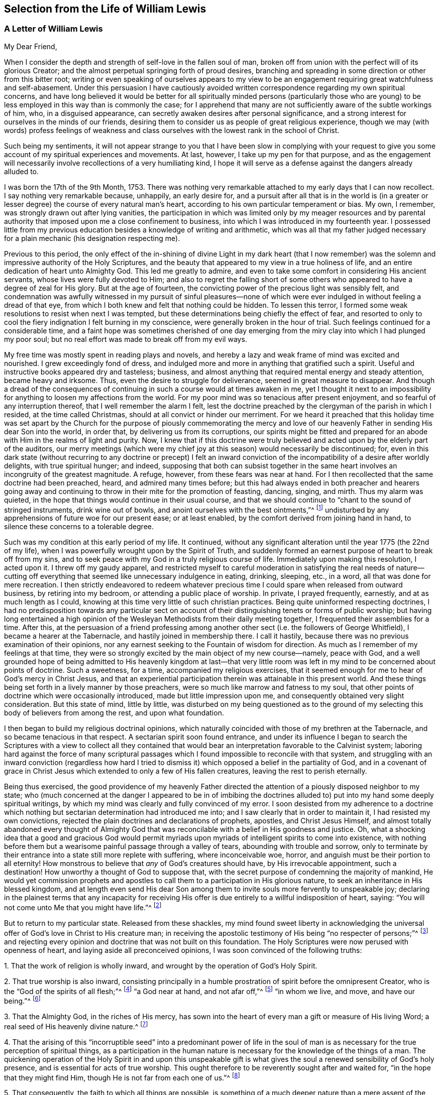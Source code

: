 == Selection from the Life of William Lewis

[.centered]
=== A Letter of William Lewis

[.salutation]
My Dear Friend,

When I consider the depth and strength of self-love in the fallen soul of man,
broken off from union with the perfect will of its glorious Creator;
and the almost perpetual springing forth of proud desires,
branching and spreading in some direction or other from this bitter root;
writing or even speaking of ourselves appears to my view to be
an engagement requiring great watchfulness and self-abasement.
Under this persuasion I have cautiously avoided written
correspondence regarding my own spiritual concerns,
and have long believed it would be better for all spiritually minded persons (particularly
those who are young) to be less employed in this way than is commonly the case;
for I apprehend that many are not sufficiently aware of the subtle workings of him, who,
in a disguised appearance, can secretly awaken desires after personal significance,
and a strong interest for ourselves in the minds of our friends,
desiring them to consider us as people of great religious experience,
though we may (with words) profess feelings of weakness and class
ourselves with the lowest rank in the school of Christ.

Such being my sentiments,
it will not appear strange to you that I have been slow in complying with your
request to give you some account of my spiritual experiences and movements.
At last, however, I take up my pen for that purpose,
and as the engagement will necessarily involve recollections of a very humiliating kind,
I hope it will serve as a defense against the dangers already alluded to.

I was born the 17th of the 9th Month, 1753.
There was nothing very remarkable attached to my early days that I can now recollect.
I say nothing very remarkable because, unhappily, an early desire for,
and a pursuit after all that is in the world is (in a greater
or lesser degree) the course of every natural man`'s heart,
according to his own particular temperament or bias.
My own, I remember, was strongly drawn out after lying vanities,
the participation in which was limited only by my meager resources and
by parental authority that imposed upon me a close confinement to business,
into which I was introduced in my fourteenth year.
I possessed little from my previous education besides a knowledge of writing and arithmetic,
which was all that my father judged necessary for
a plain mechanic (his designation respecting me).

Previous to this period,
the only effect of the in-shining of divine Light in my dark heart (that I now
remember) was the solemn and impressive authority of the Holy Scriptures,
and the beauty that appeared to my view in a true holiness of life,
and an entire dedication of heart unto Almighty God.
This led me greatly to admire,
and even to take some comfort in considering His ancient servants,
whose lives were fully devoted to Him;
and also to regret the falling short of some others
who appeared to have a degree of zeal for His glory.
But at the age of fourteen, the convicting power of the precious light was sensibly felt,
and condemnation was awfully witnessed in my pursuit of sinful pleasures--none
of which were ever indulged in without feeling a dread of that eye,
from which I both knew and felt that nothing could be hidden.
To lessen this terror, I formed some weak resolutions to resist when next I was tempted,
but these determinations being chiefly the effect of fear,
and resorted to only to cool the fiery indignation I felt burning in my conscience,
were generally broken in the hour of trial.
Such feelings continued for a considerable time,
and a faint hope was sometimes cherished of one day emerging
from the miry clay into which I had plunged my poor soul;
but no real effort was made to break off from my evil ways.

My free time was mostly spent in reading plays and novels,
and hereby a lazy and weak frame of mind was excited and nourished.
I grew exceedingly fond of dress,
and indulged more and more in anything that gratified such a spirit.
Useful and instructive books appeared dry and tasteless; business,
and almost anything that required mental energy and steady attention,
became heavy and irksome.
Thus, even the desire to struggle for deliverance, seemed in great measure to disappear.
And though a dread of the consequences of continuing
in such a course would at times awaken in me,
yet I thought it next to an impossibility for anything
to loosen my affections from the world.
For my poor mind was so tenacious after present enjoyment,
and so fearful of any interruption thereof, that I well remember the alarm I felt,
lest the doctrine preached by the clergyman of the parish in which I resided,
at the time called Christmas, should at all convict or hinder our merriment.
For we heard it preached that this holiday time was set apart by
the Church for the purpose of piously commemorating the mercy and
love of our heavenly Father in sending His dear Son into the world,
in order that, by delivering us from its corruptions,
our spirits might be fitted and prepared for an abode
with Him in the realms of light and purity.
Now, I knew that if this doctrine were truly believed
and acted upon by the elderly part of the auditors,
our merry meetings (which were my chief joy at this season) would necessarily be discontinued;
for,
even in this dark state (without recurring to any doctrine or precept) I felt
an inward conviction of the incompatibility of a desire after worldly delights,
with true spiritual hunger; and indeed,
supposing that both can subsist together in the same
heart involves an incongruity of the greatest magnitude.
A refuge, however, from these fears was near at hand.
For I then recollected that the same doctrine had been preached, heard,
and admired many times before;
but this had always ended in both preacher and hearers going away
and continuing to throw in their mite for the promotion of feasting,
dancing, singing, and mirth.
Thus my alarm was quieted, in the hope that things would continue in their usual course,
and that we should continue to "`chant to the sound of stringed instruments,
drink wine out of bowls, and anoint ourselves with the best ointments,`"^
footnote:[Amos 6:5]
undisturbed by any apprehensions of future woe for our present ease; or at least enabled,
by the comfort derived from joining hand in hand,
to silence these concerns to a tolerable degree.

Such was my condition at this early period of my life.
It continued,
without any significant alteration until the year 1775 (the 22nd of my life),
when I was powerfully wrought upon by the Spirit of Truth,
and suddenly formed an earnest purpose of heart to break off from my sins,
and to seek peace with my God in a truly religious course of life.
Immediately upon making this resolution, I acted upon it.
I threw off my gaudy apparel,
and restricted myself to careful moderation in satisfying the real needs of nature--cutting
off everything that seemed like unnecessary indulgence in eating,
drinking, sleeping, etc., in a word, all that was done for mere recreation.
I then strictly endeavored to redeem whatever precious
time I could spare when released from outward business,
by retiring into my bedroom, or attending a public place of worship.
In private, I prayed frequently, earnestly, and at as much length as I could,
knowing at this time very little of such christian practices.
Being quite uninformed respecting doctrines,
I had no predisposition towards any particular sect on account
of their distinguishing tenets or forms of public worship;
but having long entertained a high opinion of the
Wesleyan Methodists from their daily meeting together,
I frequented their assemblies for a time.
After this,
at the persuasion of a friend professing among another
other sect (i.e. the followers of George Whitfield),
I became a hearer at the Tabernacle, and hastily joined in membership there.
I call it hastily, because there was no previous examination of their opinions,
nor any earnest seeking to the Fountain of wisdom for direction.
As much as I remember of my feelings at that time,
they were so strongly excited by the main object of my new course--namely,
peace with God,
and a well grounded hope of being admitted to His heavenly kingdom at last--that
very little room was left in my mind to be concerned about points of doctrine.
Such a sweetness, for a time, accompanied my religious exercises,
that it seemed enough for me to hear of God`'s mercy in Christ Jesus,
and that an experiential participation therein was attainable in this present world.
And these things being set forth in a lively manner by those preachers,
were so much like marrow and fatness to my soul,
that other points of doctrine which were occasionally introduced,
made but little impression upon me, and consequently obtained very slight consideration.
But this state of mind, little by little,
was disturbed on my being questioned as to the ground of
my selecting this body of believers from among the rest,
and upon what foundation.

I then began to build my religious doctrinal opinions,
which naturally coincided with those of my brethren at the Tabernacle,
and so became tenacious in that respect.
A sectarian spirit soon found entrance,
and under its influence I began to search the Scriptures with a view to collect all
they contained that would bear an interpretation favorable to the Calvinist system;
laboring hard against the force of many scriptural passages
which I found impossible to reconcile with that system,
and struggling with an inward conviction (regardless how hard I tried
to dismiss it) which opposed a belief in the partiality of God,
and in a covenant of grace in Christ Jesus which
extended to only a few of His fallen creatures,
leaving the rest to perish eternally.

Being thus exercised,
the good providence of my heavenly Father directed the attention
of a piously disposed neighbor to my state;
who (much concerned at the danger I appeared to be in of imbibing the
doctrines alluded to) put into my hand some deeply spiritual writings,
by which my mind was clearly and fully convinced of my error.
I soon desisted from my adherence to a doctrine which nothing
but sectarian determination had introduced me into;
and I saw clearly that in order to maintain it, I had resisted my own convictions,
rejected the plain doctrines and declarations of prophets, apostles,
and Christ Jesus Himself,
and almost totally abandoned every thought of Almighty God that
was reconcilable with a belief in His goodness and justice.
Oh, what a shocking idea that a good and gracious God would permit
myriads upon myriads of intelligent spirits to come into existence,
with nothing before them but a wearisome painful passage through a valley of tears,
abounding with trouble and sorrow,
only to terminate by their entrance into a state still more replete with suffering,
where inconceivable woe, horror, and anguish must be their portion to all eternity!
How monstrous to believe that _any_ of God`'s creatures should have,
by His irrevocable appointment, such a destination!
How unworthy a thought of God to suppose that,
with the secret purpose of condemning the majority of mankind,
He would yet commission prophets and apostles to
call them to a participation in His glorious nature,
to seek an inheritance in His blessed kingdom,
and at length even send His dear Son among them to
invite souls more fervently to unspeakable joy;
declaring in the plainest terms that any incapacity for receiving
His offer is due entirely to a willful indisposition of heart,
saying: "`You will not come unto Me that you might have life.`"^
footnote:[John]

But to return to my particular state.
Released from these shackles,
my mind found sweet liberty in acknowledging the universal
offer of God`'s love in Christ to His creature man;
in receiving the apostolic testimony of His being "`no respecter of persons;`"^
footnote:[Acts 10:34]
and rejecting every opinion and doctrine that was not built on this foundation.
The Holy Scriptures were now perused with openness of heart,
and laying aside all preconceived opinions, I was soon convinced of the following truths:

[.numbered-group]
====

[.numbered]
1+++.+++ That the work of religion is wholly inward,
and wrought by the operation of God`'s Holy Spirit.

[.numbered]
2+++.+++ That true worship is also inward,
consisting principally in a humble prostration of spirit before the omnipresent Creator,
who is the "`God of the spirits of all flesh;`"^
footnote:[Numbers 16:22,27:16]
"`a God near at hand, and not afar off,`"^
footnote:[Jeremiah 23:23]
"`in whom we live, and move, and have our being.`"^
footnote:[Acts 17:28]

[.numbered]
3+++.+++ That the Almighty God, in the riches of His mercy,
has sown into the heart of every man a gift or measure of His living Word;
a real seed of His heavenly divine nature.^
footnote:[Which can be resisted and rejected,
or "`received with meekness`" unto the saving of the soul.
See James 1:21; Matthew 13:3-9; John 1:9; Romans 1:19.]

[.numbered]
4+++.+++ That the arising of this "`incorruptible seed`" into a predominant power of life
in the soul of man is as necessary for the true perception of spiritual things,
as a participation in the human nature is necessary
for the knowledge of the things of a man.
The quickening operation of the Holy Spirit in and upon this unspeakable
gift is what gives the soul a renewed sensibility of God`'s holy presence,
and is essential for acts of true worship.
This ought therefore to be reverently sought after and waited for,
"`in the hope that they might find Him, though He is not far from each one of us.`"^
footnote:[Acts 17:27]

[.numbered]
5+++.+++ That consequently, the faith to which all things are possible,
is something of a much deeper nature than a mere
assent of the judgment to truths or doctrines,
or an agreement with what is called by many,
the "`Gospel Plan of Salvation,`" or even with what
is contained in the whole creed of systematic divinity.

====

The spiritual writings before alluded to were undoubtedly used
of the Lord to bring greater clarity in these new convictions;
but the seal that fully stamped them in my heart was the apostle`'s testimony at Athens,
where he sets forth the creature`'s true relation to his glorious Creator,
the high origin and destination of man,
and his consequent proper exercise and glorious privilege, namely:
"`that they should seek the Lord, in the hope that they might grope for Him and find Him,
though He is not far from each one of us;
for in Him we live and move and have our being.`"
Oh, that expression, "`That they might grope for him!`"
How forcibly does it impress the necessity of a deep introversion of spirit,
in seeking access to the Fountain of purity and love.

With this view of things, and under these impressions, the manner of worship,
as well as the verbal communications at the Tabernacle soon became unsatisfactory to me.
I then began to think of, and finally resorted to,
the meetings of the Society of Friends,
chiefly on the ground of their gatherings being conducted in a way that was more compatible
with my convictions than those of any other religious society that I had knowledge of;
though I did also have some expectations from the ministry among them,
believing that those who were really called to the work could directly
receive what was suitable to the states of those to whom they ministered.
The vocal communications I heard among Friends were direct, convincing,
and very clear upon many points about which I had been troubled.
At times they were deeply spiritual, enforced with power,
and accompanied with something which conveyed to
my feelings that they were the result of living experience.
All of this tended to deepen my recent impressions,
and I began to act in correspondence with them.
In my hours of retirement, instead of singing, uttering long lists of petitions,
and reading, I began to wait in silence,
with earnest desires after inward solemnity and prostration
of spirit before the Holy One,
longing after that quickening power which contrites and
prepares the heart to receive divine communications,
and upon receiving them, returns all to the great Giver of every perfect gift.

Ceasing, in this manner, from so much creaturely activity,
and my attention being confined more to what passed within my own breast,
a painful conviction quickly ensued of my being in
reality (with regard to spiritual things) "`wretched,
miserable, poor, blind and naked.`"^
footnote:[Revelation 3:17]
That precious light which had previously visited me with sweet drawings,
now allured me into the wilderness and showed me the "`desert land`" of my own heart;
and it was at this time that the dark workings of unbelief and impatience
began to suggest to me that the Lord had surely abandoned me.
I then began to call into question the little spiritual
experience that I had known prior to this,
and at length considered it mostly the effect of a heated imagination.
Distress and anguish of soul quickly took ground,
and I found myself writing bitter things against myself almost continually.
Then, refusing every hope of comfort, a door was opened for depression; oh,
it entered my very veins, and I soon let go all of my confidence in God.
The bitter cup of despair was tasted; and considering myself forsaken of my God,
I cried and sobbed aloud from disquietude of soul.

As you must assume, I could not continue long in such a condition as this;
relief would naturally be sought for in some way.
The cruel and subtle one was near, and thoughts like these were presented to my mind:
"`I have deceived my soul in imagining myself to be an object of divine mercy,
and in attributing my first feelings and hopes to the operations of grace.
My heart and affections are still earthly and sensual,
though my imagination for a time fondly pictured a more heavenly interior.
I have also deceived my brethren and the world in making a religious profession.
And now, seeing myself in the true light, I must from now on show myself as I really am,
and no longer continue as a wolf in sheep`'s clothing.`"

To a mind weary and comfortless,
in which the seed of life was not sufficiently rooted
so as to enable me to patiently endure tribulation,
this bait of the enemy was unhappily swallowed.
And after some months of deep wading, or rather plunging in dark waters,
in an evil hour I yielded to the suggestion that "`rest was good`"^
footnote:[Genesis 49:15]
no matter how it was obtained.
The land of my heart which I had before viewed as
a howling wilderness and a valley of tears,
now seemed more pleasant and easy,
and so I again bowed my neck to the yoke of sin and became a slave of forced labor.
Religious restraint was then in great measure thrown aside,
although for a time I kept within the bounds of morality,
and maintained such order as was common in my father`'s house,
going with my family on the first day of the week to their place of worship,
called the church, and hearing some of them read the Scriptures.
But alas,
these bounds soon became painfully narrow to my selfish
will and the workings of my natural propensities.
And when I departed from the one restraining power,
they awoke with strength in my enslaved heart and gradually took the reins,
so that I was indeed led captive at the will of the cruel tempter of mankind.
In time, no desire to resist temptation remained in me,
but every new path that opened anything pleasant to my view was eagerly pursued.
I resorted to taverns,
and gaming (the chief pleasure there) became peculiarly attractive,
so that whole nights were devoted to this destructive vice.
In short, sad as it is to relate, I became a complete libertine,
and my last state was now much worse than my first.

Before I proceed further in reciting the consequences of my vile apostasy,
it may be best, in order to give a clear view of what really took place,
to go back a little to the gloomy state and exercises which preceded it.
As I have already said, my first resolution to devote myself to Almighty God was sincere.
I really intended, from that day forward, to look singly unto Him for my portion.
But my vows were made hastily,
without counting (and indeed without knowing) the cost of discipleship.
I was also in a state of considerable ignorance concerning myself,
particularly with regard to my instability of spirit,
my fearfulness of mind which shrunk away from suffering,
and my tenacity in the pursuit of present enjoyments, whatever object was in view.
Humility,
the main requisite for laying a sure foundation for stability and real spiritual advancement,
was but little regarded.
Great things were desired and expected from the outset,
and human emotion was cherished as a mark of true zeal,
and mistakenly thought to be a feature of the renewed and pure image.

When, therefore, I was led to look inward,
and became more intimately acquainted with myself;
when I came to some discernment with regard to the
difference between creaturely heat and divine light;
and when I was made to feel the convicting power of the latter,
and see therein my condition to be so far below what I had thought it to be;
then there was great distress that arose from the fleshly part,
which gradually gaining ground, gave the enemy an advantage,
and at length a triumph over me.
Self-love having nothing to feed upon, soon became weary of privation,
and was burdened under such a humiliating fast.
Retirement for private devotions,
having been divested of all that had at first given it a sweet relish,
became irksome to me, and excuses for omitting it were easily allowed, if not sought for.
One, I very well remember; namely,
I began to converse upon religious subjects during the times
which I had formerly allotted to private devotion.
But conviction soon followed,
and I saw that I resorted to this as a relief from
the weight of my own proper exercise and burden.
This brought condemnation and an increase of discouragement,
and my confidence naturally diminished.
Acts of rebellion against clear conviction in other things soon followed, until,
at length, I entirely let go of my hope.
The heavens were as brass over my head,
and having no expectation of any prayer of mine being able to pass through,
it ultimately produced the effects already alluded to.
Thus you see, my friend, there was a "`drawing back`"^
footnote:[Hebrews 10:38-39]
in the hour of tribulation, instead of "`keeping the word of patience.`"^
footnote:[Revelation 3:10 KJV]
Divine love had indeed allured me, and brought me into the wilderness,
into the valley of Achor (i. e. trouble),
which in His wisdom was the allotted place for me to dwell for a time.
If I had continued there until all that hindered my progress towards victory
over my soul`'s enemies had died their appointed death--hoping and quietly waiting
for the Lord`'s salvation--I doubtless would have been given vineyards from there^
footnote:[Hosea 2:14-15]
and sung of the Lord`'s salvation,
which He can surely give to the truly humble and poor in spirit,
even in the night season.

But, sorrowful to relate!
I now became a slave to my own natural propensities.
Unable to bear personal reflection, company was eagerly and continually sought after,
and every means was used to silence the voice of conscience,
which was still awfully loud at times.
For although I thus sought to flee from the presence of the Lord of heaven and earth,
yet such was His pity and mercy to my poor soul, that He forsook me not utterly.
In the secret of my heart, I was still pierced with the arrows of His convicting light,
and pressed sore with a horrible dread of death and judgment to come.
Nevertheless, for the space of twelve years,
relief was sought only by immersing myself deeper and deeper into libertine pursuits;
so that I courted even those vices to which I had no particular leaning;
and (if there is such a thing) I tempted the tempter,
and indeed became his "`lawful captive.`"^
footnote:[Isaiah 49:24]
Oh, is there any condition more replete with internal horror
and gloom than that of such a backslider?

In the course of this long night of apostasy, some significant events took place.
I married, and had several children.
I also formed a promising connection in trade,
in which there was a fair prospect of providing for my family.
But, not being sufficiently alive to the weight of the
solemn obligations that I was now under,
pleasure was generally pursued with eagerness, particularly gaming;
and business and family duties becoming increasingly insipid, were greatly neglected.

Thus I went on, apparently carefree and happy, but in reality miserable,
until the year 1789, the thirty-sixth year of my age,
when it pleased my long-suffering and merciful God to visit me with severe illness.
Wholly confined by this,
I was now left to my own thoughts and reflections on my past course,
and made to awfully feel the state it had brought me to; that is,
to be "`without hope and without God in the world.`"^
footnote:[Ephesians 2:12]
"`Destruction and misery (I knew) were in my paths,`"^
footnote:[Romans 3:16]
and I was soon convinced that there was no hope of finding the path of peace except
by turning with full purpose of heart unto Him from whom I had so deeply revolted.
A partial reformation I knew was odious in the sight of my omniscient Creator,
especially for such a one as myself.
My former views concerning a truly religious condition,
and the deep inward work that was necessary to pass through in order to attain it,
all returned.
I saw the cost of real discipleship with a crucified Master,
and the sight was terrifying to my long-corrupted and debased spirit.
The "`world`'s dreaded laugh`" was also no small thing to take into account;
for by this time, I was known to many of various classes in civil society,
and through marriage connections I was intimate with
some who lived in much grandeur in manners and estates.
To all of this was added a strong apprehension that
my natural instability would ever be prevalent,
and that I would never attain to a faithfulness of spirit.
The struggle was deep and painful, but at length,
strength was granted to renew my covenant with a good and
gracious God who had long waited for my return,
and who now loudly called me to exalt Him in such a way as would make me capable of
a participation in His living mercies and tender forgiveness of my manifold sins.

Accordingly, on the 26th day of the 9th month, 1789,
in the sight of a heart-searching God, I took up a resolution, from that time,
to earnestly seek for peace with Him; to break off from all my evil habits,
and enter upon a truly religious course,
earnestly praying for strength to perform my vows,
and dreading nothing as much as unfaithfulness,
or an abatement of the fervent desires which I then
felt to return to my heavenly Father`'s house.
The Lord graciously regarded my petitions.
He delivered me from that horror at the thought of
death which had long been deeply felt in my soul.
Thus I gathered a little strength, and my head was lifted up, at times, in hope.
And in the beginning of the year 1790,
I was also favored with a return of bodily strength,
so that matters both inward and outward, appeared more cheerful than for many years past.
But oh, I little imagined what a cloud was gathering,
and was about to overwhelm me in the deepest gloom!

[.asterism]
'''

+++[+++Our dear friend here enters into particular details which cannot, with propriety,
be thrown before the public.
Suffice to say, that the gathering cloud burst heavily upon him.
His domestic comforts were broken up by several very afflictive circumstances;
added to which, (by the sudden decease of his father about the same time,
and some very unexpected consequences ensuing) his
concerns in trade were so seriously affected,
that although he continued for several years,
he ultimately found it necessary to relinquish his business entirely,
with the loss of nearly all of his property,
and to resort to the employment of an accountant for his subsistence.
But, those who knew him at this period can bear testimony to
his christian demeanor under these deeply trying events.
And there is good ground to believe that, by his patience and resignation under them,
they became a blessing to him.]

[.asterism]
'''

In what thus outwardly befell me, I think it was verified,
that sooner or later the backslider in heart is made to eat the fruit of his own ways,
and that many stripes are prepared for those who, knowing their Master`'s will,
rebel against it.^
footnote:[Luke 12:47]
I now come to the relation of the exercises and convictions which led
to my joining the people with whom I am now in religious fellowship.

My convictions concerning religion and the worship of Almighty
God continued the same as they were in my earlier days,
and consequently the principles and practices of every society
of christians were quite different from my sentiments,
except for those of Friends.
Yet believing the division of the church into sects to be
the consequence of a departure from the pure Spirit of Christ,
I strongly questioned for a time the propriety of my joining any one of them exclusively;
and so I determined to seek God in secret for His guidance in this matter,
occasionally attending the different assemblies,
but mostly those of the Friends and Methodists.
To many, this conduct likely appeared to be the effect of an unsettled judgment;
but that was not exactly the case.
For I stood upon the ground before-mentioned,
still believing in the necessity of the holy quickening power of God to
revive in man the lost holy image in which he was first created,
and that Jesus Christ was this power, inwardly revealed in man.
Consequently,
looking to anything short of this for help seemed to me to be clinging
to something founded on that covenant which "`made nothing perfect,`"^
footnote:[Hebrews 9:9]
because it stood in exterior observations which could
do nothing effectual as pertaining to the conscience.
The baptism, therefore, that truly saves,
was (in my view) such a union with the world-renouncing Spirit of Jesus
Christ as gives the victory over sin and the world in the present time;
thus the apostle says, "`As many as were baptized into Christ have put on Christ.`"^
footnote:[Galatians 3:27]
"`They that are Christ`'s have crucified the flesh with its affections and lusts, etc.`"^
footnote:[Galatians 5:24]
This I took to be the true spiritual baptism.

The supper of the Lord (so called) which Christ Himself enjoined,
was certainly an eating of "`His body`" and a "`drinking of His blood,`"^
footnote:[John 6:53]
(for as Paul says elsewhere, "`there is a spiritual body`"^
footnote:[1 Corinthians 15:44]). But here again,
all exterior acts appear very insignificant,
seeing that Christ declared this participation of His flesh and blood to be a
union with Him of the same nature as His union with His heavenly Father:
"`He who eats My flesh and drinks My blood abides in Me, and I in him.
As the living Father sent Me, and I live because of the Father,
so he who feeds on Me will live because of Me.`"^
footnote:[John 6:56-57]
Now, if this living union is the thing signified, can we then suppose that,
when partaking of the Passover with His apostles,
Christ intended to appoint the observance of some new outward and visible sign,
instead of this?
Would He, as a High Priest made "`according to the power of an endless life,`"^
footnote:[Hebrews 7:16]
minister to His church in the same way that priests did under the law,
whose gifts and sacrifices, we read,
"`could not make those who performed the service perfect,
because they stood only in foods and drinks and various washings,
and fleshly ordinances imposed upon them until the time of reformation?`"^
footnote:[Hebrews 9:10]
According to Luke, Christ`'s words indeed were, "`This do,
in remembrance of Me;`" but neither Matthew nor John, who were present,
take any notice of this injunction.
Could they possibly have omitted the mention of it if they had considered
it a binding law upon the church according to its literal meaning,
or a new institution established by the Lord himself
to be observed as solemnly as the Passover had been?
I cannot think this to be at all likely.
It seems rather that the injunction, as well as the declaration, "`This is my body,
etc.`" was intended to convey something more spiritual
in its nature than a mere outward act,
which any unregenerate man might perform;
even that to which the apostle Paul alluded when he said,
"`Therefore purge out the old leaven, that you may be a new lump,
since you truly are unleavened.
For indeed Christ, our Passover, was sacrificed for us.
Therefore let us keep the feast, not with old leaven,
nor with the leaven of malice and wickedness,
but with the unleavened bread of sincerity and truth.`"^
footnote:[1 Corinthians 5:7-8]

Now, that the first converts held their "`love feasts`"^
footnote:[Jude 1:12]
in commemoration of our Lord`'s breaking outward bread (in which they
had the sanction of the Apostles themselves) is undoubtedly true.
But may we not reasonably conclude that in this,
as well as in many other outward observances,
they conceded to the weak state of their brethren,
and their strong attachment to Mosaic rites?
That they did so in some particulars (like circumcision), is very evident.
And as to the remarks of the apostle Paul to the Church at Corinth,
concerning the abuses that had prevailed in the manner of keeping those feasts of charity,
nothing in this passage seems to indicate a permanently abiding institution,
nor do the apostle`'s words seem to be directed to a very mature state in the
spiritual life--for he says he "`could not speak unto them as unto spiritual,
but as unto carnal, even as unto babes in Christ.`"^
footnote:[1 Corinthians 3:1]

Concerning some of the other cardinal points in which the Society
of Friends differs from most other bodies of christians--namely,
those of war, swearing,
and the nature of true gospel ministry--I had occasion of publicly
manifesting my unity with these things long before I became a member,
or ever knew that I would be.
Plainness and simplicity in apparel, manners, and speech appeared to me,
from my earliest convictions,
to be quite in line with the precepts and example of our Holy Redeemer;
and I well knew that the vanity of my own heart was
what induced conformity to the world in these respects.
The practice of self-denial in these things, therefore,
appeared appropriate and necessary.
And here it comes to mind to say something about the wide
departure from the simplicity which is in Christ,
and from the guidance of His meek, loving, Holy Spirit,
which is at present so glaring in the outward and visible church; so that in general,
a total disregard both of the letter and spirit of the Gospel of Christ is,
with respect to these points, both allowed and even defended.

Attention to our manner of dress,
as being in any way relevant to our conduct before Almighty God,
or to our walking before Him in humility, righteousness, and holiness,
is ridiculed by many.
Nevertheless,
it is a subject which one of the holy prophets tied
to Israel`'s deep revolt against their Creator,
declaring the impending judgments of God on this account,
(see Isaiah 3:18-24). Another, among wisdom`'s children in the days of old,
declares that "`a man`'s attire, gait, and excessive laughter show what he is.`"^
footnote:[Ecclesiasticus 19:30]
And if we add to this, the plain and positive injunctions of the apostles Paul and Peter,^
footnote:[1 Peter 3:3; 1 Timothy 2:9]
which as expressly forbid attention to the adorning of the person in what is worn,
as the eighth commandment prohibits increasing wealth by fraud in anything that is done,
must we not plainly see that a follower of Christ is called upon to bear,
by their example, a full testimony against conformity to the spirit of the world?
And is it not apparent that the spirit of this world pursues, through fashionable dress,
a significance and honor in appearance that goes
far beyond what our bodily necessities require?

Respecting plainness of speech, I have told you that, to a certain extent,
the propriety of this was in agreement with my previous judgment.
So it was,
but some time elapsed before I felt it necessary to adopt it so fully as Friends do.^
footnote:[Here William Lewis speaks specifically of the manner in which
the English language was being corrupted at that time by addressing individual
persons with plural pronouns in order to show partiality or flattery.
The principle, however,
of honoring the Lord with "`every word that proceeds out of our mouth`" (Ephesians 4:29;
James 3:2-12) is a timeless one,
and the Spirit of Truth will make application in the hearts
of every true disciple regardless of language and culture.]
What led me to a close and deep consideration concerning the ground on
which they believe it right to differ from others in this respect was,
to the best of my recollection, nearly as follows.
After two years of seclusion from all public places of worship
(except when I was particularly invited to any),
in my hours of private retirement, which were then many and daily,
it forcibly came to my view that a course so solitary or reclusive
was not in accordance with either the spirit of the gospel,
the plain injunctions of the apostles,
or the practice of believers in any age of the church.
I saw that brotherly union and fellowship were the very essence of the gospel spirit,
which breathes goodwill to all, loves without dissimulation,
naturally cares for the spiritual welfare of others, and bears their burdens.
Opening my mind more to these considerations, they soon pressed weightily upon me,
and my thoughts turned with desires after religious fellowship.
At my first glance that way,
the Society of Friends appeared to be the only one to whom I could possibly join myself;
but it seemed appropriate that my judgment and practice
should first be altogether in agreement with theirs;
and with the exception of language, they were already nearly so.
But the very idea of a change in this particular caused such a shrinking back,
and such a sense of dread,
as induced an attempt on my part to sift their arguments and prove them groundless.
How far I tried to evade the force of what they advanced
on this subject I do not now recall;
only that ultimately,
a diligent search in the Scriptures concerning this matter was exclusively resorted to.

From about this period (1793),
I began to have a fixed apprehension that I would fall short of divine
requiring if the cross were not submitted to in respect to my language.
Nevertheless, I continued shrinking back and struggling for nearly two years,
during which time many prayers (with tears) were offered
up to a gracious God for guidance in the matter,
and for strength to bear all He might see fit to
lay upon me for the reduction of my natural will,
and the humiliation of my soul before Him.
At length, in much trepidation of spirit,
I submitted to adopt what Friends call "`the plain language,`" whereby,
another stumbling-block was removed out of my path.

From this time onwards (the year 1795) I attended their meetings regularly,
and about three years afterwards, on applying to be admitted as a member of the Society,
I was received as such by the monthly meeting of my native city.

[.signed-section-signature]
William Lewis

[.asterism]
'''

The foregoing narrative of the life and religious experience of William Lewis was written
by himself in the year 1797 in compliance with the earnest request of a close friend.
It was given to this individual with the strict injunction that it should not
be published or even copied for private use during the life of the author.
No doubt, having experienced firsthand how the heart is "`deceitful above all things,
desperately wicked,`" and prone to backsliding,
he was unwilling to bring reproach upon the Truth by publishing his testimony
before knowing for certain that he had held out to the end.
He nevertheless lived nineteen years after the time of this writing,
and continued a faithful follower of Christ and a very useful member and
eventually minister of the Society of Friends until his decease in 1816.
A collection of his letters were gathered and published in the year 1819,
from which the following two samples are extracted.

[.asterism]
'''

[.letter-heading]
To a Religiously Disposed Young Man.

[.salutation]
Dear Friend,

The interest excited in my mind during the personal interactions
we have previously had relating to your eternal welfare,
now kindles with more than usual strength on my being
made acquainted with your present circumstances;
and under the feeling thereof, I in brotherly love take up my pen.

My heart is glad in the hope it feels of your standing
open to the manifestations of divine light,
and yielding full obedience to all its requirings in the
gradual unfoldings of your heavenly Father`'s good,
acceptable and perfect will concerning you.
This hope, I say, springs in me,
seeing you have already beheld the necessity of no
longer conforming to the present evil world,
both in its pomps and vanities, and its superstitious forms in spiritual things,
in order to experience that renewal of mind which must be witnessed before we
can clearly distinguish the voice of the good Shepherd from that of the stranger.
This much you have already seen,
and have formed the blessed resolution to desist
from further conference with flesh and blood,
by yielding obedience to the heavenly vision,
and daring for Christ`'s sake to become a fool in
the estimation of the wise of this world.
Now it remains for you to "`acknowledge Him in __all your ways,__`"^
footnote:[Proverbs 3:5]
as He draws you to Himself;
and be not discouraged if the way which is opened before you appears rough,
and you see but few traveling therein.
Confide in the promise that "`your sandals shall be iron and brass, and as your day is,
so shall your strength be.`"^
footnote:[Deuteronomy 33:25]

The present appears to me to be a time of most gracious
visitation to you--a day which the Lord has made,
in which He has passed by and looked upon you, and sweetly revealed Himself unto you.
Oh may you return love for love, while this day of power continues,
seeing it is only therein that a willingness is wrought in our souls to
make covenant with the Lord by such sacrifices as He may require.
To a heart fully yielded to this divine attraction,
nothing will appear too dear to part with,
nor will anything seem too painful to endure for the sake of Him
who has purchased us at the price of His own precious blood.
It is written, "`Love is as strong as death; many waters cannot quench it,
neither can floods drown it;`"^
footnote:[Song of Solomon 8:6-7]
but that death which has passed on all men will ever
be found a power that nothing but love can dethrone;
and from this power of death flow such waters as can and do quench
all man-made fires and creaturely zeal in every form.

Now then, dear friend,
is your time to "`arise and shake yourself from the dust of the
earth,`" and to "`loose yourself from the bands of your neck,`"^
footnote:[Isaiah 52:2]
and follow on to know the deliverer of Zion.
Now is your time to "`bind the sacrifice with cords to the horns of the altar,`"^
footnote:[Ps. 118:27]
and to aspire after a part and inheritance with those
who have both heard and obeyed the call,
"`Gather My saints together unto Me,
those that have made a covenant with Me by sacrifice.`"^
footnote:[Ps. 50:5]
Oh I do believe that if the called of the Lord in this day
did but unreservedly give up their hearts to Him,
and in simplicity rely upon _His living power within them,_
they would soon become wiser than their teachers,
and the light of His living and active Word would shine forth with a luster
that would eclipse much of what is now (by many) called gospel brightness.
But alas,
the cry of "`lo here,`" or "`lo there,`" is more listened
to than that inward voice which first called them.
And when their "`first love`"^
footnote:[Revelation 2:4]
(which was felt in its precious influences) begins to abate,
too often the mind settles into a systematic theology with various
observances and ordinances of man`'s invention--a rest far short
of that which is prepared for the children of God.

In view of these things,
it is a great comfort to me that you are disposed to make way in your
heart for the reception of gospel truth unmixed with creaturely conceptions,
and having seen that "`it is the Spirit that gives life;
the flesh profits nothing,`" you have formed the wise resolution to wait for,
and listen to "`Him that speaks from heaven,`"^
footnote:[Hebrews 12:25]
whose Word is with power, and is (as He Himself declared) "`Spirit and Life.`"^
footnote:[John 6:63]
This does indeed give me great satisfaction,
having long been convinced beyond a shadow of a doubt that nothing
short of this living power can dislodge Satan from our hearts,
or dispossess the world and the flesh of their hold on our affections and desires.
And having been thus taught in adorable mercy to
step a little forward in this new and living way,
and seeing Truth itself has declared there is no other way to the Father,
it is no marvel then that a concern rests upon me
to earnestly recommend it to all my fellow creatures,
especially such as are setting out on their heavenly journey.

Hold fast then, without wavering, what you have of this faith, I entreat you;
and in simplicity of heart yield yourself up to its workings.
Turn a deaf ear to the commonplace arguments in favor
of the current systems and outward modes of religion,
and rather avoid much discussion about them.
By a real and constant turning inward of your heart unto God,
you will find a renewal and increase of that strength which
will enable you so to let your light shine before men,
as to give undoubted evidence of its origin,
and thereby convince opposers more powerfully than by argument.
By thus accustoming yourself to continually seek access to your heavenly Father,
you will become more and more convinced of the emptiness
of worldly pursuits and creaturely enjoyments,
and a true relish for spiritual things will rise superior to all "`lying vanities.`"^
footnote:[Jonah 2:8]
By this also you will find your mind enlarged,
and the mysteries of the kingdom of God opened by Him who
keeps the "`key of David`" in His own possession.
Labor then, my dear friend,
to retire out of and turn from earthly objects (as much
as the duties of your outward calling will admit),
seeking always that bread which comes down from God out of heaven.
And do not let your allowed recreations be such as have
any tendency to deaden your aspirations after God;
keeping in mind the declaration of the apostle, "`He that says he abides in Him,
ought himself also to walk even as He walked.`"^
footnote:[1 John 2:6]

In taking up a resolution to appear in sober attire and to adopt simplicity of manners,
I trust you have followed, and not run before, your spiritual Guide.
Truly it is matter of surprise to me that spiritually-awakened persons
of all denominations do not see the necessity of bearing a faithful testimony
against the manifest pride and vanity in these things.
If any then think it strange that you should step out of the common path in this respect,
they may be answered in the language of David: "`Is there not a cause?`"^
footnote:[1 Samuel 17:29]

Though I have said much,
there is yet one matter concerning which I do not feel quite easy to be silent,
and that is the necessity of "`counting the cost`"^
footnote:[Luke 14:28]--that cost which all true disciples of a crucified
Lord must submit to in order to attain the pearl of great price.
Indeed, it is necessary to fully understanding the apostle`'s declaration that "`we must,
through much tribulation, enter into the kingdom of God.`"^
footnote:[Acts 14:22]
Setting out with this in view,
you will be in some degree armed against the assaults and temptations of our cruel foe.
For when the ability to sense divine favor is, in wisdom,
withdrawn from those who have begun their journey in the light,
and when the darkness that remains then becomes more manifest,
the enemy frequently tempts the soul with the suggestion that all
that it formerly enjoyed and believed in was a delusive imagination.
And at these times, when the strength of evil is deeply felt,
there is a disposition in the humble to listen too much to the voice of the enemy,
and to allow the taunting question, "`Where is your God now?`"--rather than,
in naked faith, to embrace the encouraging language of the prophet,
"`Who among you walks in darkness and has no light?
Let him trust in the name of the Lord and lean upon his God.`"^
footnote:[Isaiah 50:10]
Nevertheless, I firmly believe that the truly devoted soul,
who in sincerity has set his heart to follow the Lamb wheresoever He goes,
will be enabled to abide this hour and power of darkness,
and that love to their suffering Savior will produce a willingness to go with
Him over the Brook Kidron and take their allotted portion of that cup which,
in drinking, caused Him to sweat great drops of blood.
And so being strengthened by this almighty Redeemer and
Preserver of men in whatever trials He may see fit to dispense,
may this language be uttered in humble resignation, "`Not my will, but yours be done.`"

This last comment might appear to some to be ill-timed and discouraging; to me, however,
it seems safe.
We must not think ourselves more wise than the great and compassionate
Teacher who was well acquainted with the timidity of His little ones,
and who, while they were yet in a state of infancy,
told them plainly that all pretensions to discipleship were vain unless
there was a willingness to deny self and bear the daily cross.
I have never felt unity with a certain form of fleshly wisdom which,
in endeavoring to enlist soldiers under Christ`'s banner,
endeavors to allure with temporary gratification while keeping
out of view the hardness which must be endured.
And now, my dear friend, I conclude, commending you to God and the Word of His grace,
as being that which is able to build you up.
May you be favored to increase in the strength of the Lord and in the power of His might,
so as to stand in the evil day, and having done all, to stand.

[.signed-section-closing]
I affectionately bid you farewell,

[.signed-section-signature]
William Lewis

[.asterism]
'''

[.letter-heading]
To a Young Member of the Church of England

[.salutation]
Beloved friend,

At an early period of your life,
my pen was used to convey to you something of that love which encompasses
all God`'s intelligent creation in its wide embrace,
and which (being pure in nature and origin) seeks glory and virtue for all;
directing them to such holiness of heart and life as capacitates
them for union and communion with the Fountain of all good.

Neither lapse of time, nor lack of personal interaction,
has erased my first impressions concerning you.
I still remember the breathings of your spirit to the God of your life at a time
when you were led to consider the shortness and uncertainty of time,
and the awful condition of those who, on their deathbeds, feel their lack of Christ.
Then a lively concern arose in you to improve your talent,
and to devote your time to the blessed purpose of seeking, by prayer in your closet,
communion with the Beloved of souls.
I well remember how, when looking unto Jesus,
you were enabled to see the necessity of a more frequent
and earnest turning to Him in this manner,
and a foregoing of those foolish amusements in which
people spend most of their precious hours.
Thus yielding to the sweet attraction of everlasting love,
you were carried as in the bosom of Israel`'s tender shepherd;
and tasting His kindness yourself,
you did manifest to others that "`out of the mouths of babes and sucklings He
(still) ordains praise,`" testifying to all present that "`We must consider this
world as given to us merely to prepare us for the next.`"

All this, I say, dear friend, is now remembered and fresh in my mind.
Bear with me then, if under this impression,
I suggest to you the danger we are all in of departing from the fervent and chaste
"`love of our betrothal,`" unless we maintain a most determined purpose of heart,
strengthened by daily watching and earnest prayer
to Him who alone is able to keep us from falling.
Danger is on every side,
and continues through the several stages of our christian journey and warfare,
from the combined forces of this world`'s allurements
and the desires of our fallen nature.

If then,
after taking steps in the "`way to Zion,`" and attaining some knowledge (by living
experience) of both the Lord`'s goodness and our own weakness and depravity;
if still, through the treachery of our own spirits,
we are all in continual danger of falling away,
how much more may the crafty tempter of souls draw
aside the youthful and inexperienced mind?
For young persons are peculiarly beset with desires within and temptations without,
and if there is not a constant endeavor to flee from both,^
footnote:[2 Timothy 2:22; 1 Peter 2:11]
these will so wage war against the soul as to gradually bring down all its strength,
and rob and spoil it of its peace with God.
It is in this stage of your life that I now address you in the love of my spirit;
and knowing that there are also many dangers that are unique to your present situation,
I cannot help but feel a strong concern on your account,
lest the first green buddings of the plant of righteousness in
your soul should inhale the infectious breath of the world`'s spirit,
and so be nipped before the blossom fully opens.
Or, to change the metaphor, that by forsaking the pure light of Jesus Christ,
"`your silver should become dross,`" and "`your wine be mixed with water.`"^
footnote:[Isaiah 1:22]
Nothing, my friend,
can preserve you from this but a single eye to the glory of God in all your thoughts,
desires and purposes, and an entire dependance upon the quickening,
cleansing and illuminating grace which is in Christ Jesus.
Without this grace,
we can do nothing that can kindle or keep alive one spark of heavenly life,
or wash the stain of sin from our immortal souls.
And without this single eye, the heart is ever divided and unstable,
our faithfulness is as the morning cloud that goes away,
and we will have no capacity to receive that shining
which makes "`the whole body full of light.`"^
footnote:[Matthew 6:22-23]

Oh this power of God that truly makes Jesus Lord in us, and "`wisdom, righteousness,
sanctification, and redemption!`"^
footnote:[1 Corinthians 1:30]
What an error to expect help from anything short of this!
For seeing that the need we have of a Savior lies in our deep fall
from the holy image of God in which He first created man,
into an earthly and sensual life;
seeing also that nothing can possibly effect a real change in our state
but that same power which first gave life to all intelligent spirits;
it is therefore vain and ineffectual to expect the work of redemption
from any name (or power) under heaven but that of Christ--the living
Word by which all things were at first created.
Thus, in all our seeking of God, let us seek Him as a life-giving Spirit from heaven,
who alone can raise our inner man up to a heavenly place or state; and who,
having so raised it, can keep from falling again.
Let us seek him as a seed of the divine nature,
a kingdom or manifestation of God within us, "`that we might grope for Him`"^
footnote:[Acts 17:27]
and indeed find Him to be "`Immanuel, God with us.`"^
footnote:[Matthew 1:23]
I trust I am not speaking to you altogether in an unknown tongue;
but that from your attentive perusal of the holy Scriptures,
with an understanding measurably enlightened,
and a heart opened to receive the truth as it is in Jesus,
you are convinced that what was lost in the first Adam,
and that which the Lord from heaven, the life-giving Spirit, revives in man,
is a state of life, even a divine life,
that is according to the image of Him who at the first created him therein.^
footnote:[Colossians 3:10]

When it is at last known and felt,
that __life__--the life of God--is what we are alienated from and dead to,
how many other things dwindle into insignificance!
How weak and vain appears the least reliance upon opinions, creeds, modes of worship,
and particularly upon man`'s natural abilities, however highly cultivated!
Under this conviction, all is accounted less than nothing and vanity,
apart from the manifestation of that life which is the light of men,
which quickens and comforts with the sensible evidence
of its indeed being in us and we in it,
joined to, and one spirit with our redeeming Lord, "`hidden with Christ in God.`"^
footnote:[Colossians 3:3]

Now, what is it that prepares the heart for the full reception of such doctrine as this?
Nothing less than a hunger and thirst after righteousness;
a sincere and ardent longing after that purity of heart in which we can now enjoy,
and ultimately see our God.
For in seeking and striving after this state,
the soul is soon painfully aware of the insufficiency,
not only of outward observances or the help of man,
but also of its own efforts (however sincere and earnest) to effect a real change,
or to lay the axe to the deep root of a fallen nature.
With this new discernment and sensibility,
the earnest seeker is soon driven from all carnal dependence on this or that thing,
and a cry is raised which reaches the ear of Omnipotence.
Out of the depths of a contrite spirit,
the eye of the soul is then directed unto Him who dwells in the heavens,
even to Him who remains the High Priest of His church,
and who alone communicates the one thing needful, that is,
"`the _power_ of an endless life.`"^
footnote:[Hebrews 7:16]
Therefore, the real and constant longing of the soul after heavenly purity,
becomes its capacity for true illumination, and its certain way thereto.
And when this is accompanied with true resignation and submission
of the creaturely will to that of the Creator,
in which both become "`one spirit,`" it has the promise
of true discernment from Christ Himself,
who said, "`If _anyone wills to do His will,_ he shall know concerning the doctrine,`"^
footnote:[John 7:17] etc.

Find here, my dear friend, your school and your true exercise therein,
if you desire to advance in real christian knowledge and experience.
Ponder deeply these words of your Lord,
and yield your judgment to all the consequences that necessarily flow from them.
Oh that there were more students in this inward christian academy!--then
there would be a real benefit in the church from the labors of
workmen who themselves had been taught by God.
Such ministers,
who first knowing in their own experience that His kingdom (or
divine life restored to the soul) is not in word but in power,
would express a uniform concern that the faith of
their hearers stand solely in this power.
And on the other hand, seeing clearly how a laborious,
brain-studied and scholastic knowledge,
clothed with the most attractive display of rhetoric and oratory,
can go no further than a ministration of the letter,
they would willingly and naturally leave such performances to the wise of this world.
But where,
or in what church shall we find such pastors who are willing to
forego all the honor that is lavished upon the gifted and eloquent?
Were such simple ones again to arise,
resting all hope of helping their hearers on the power of Christ,
it is to be feared such preachers would not have many hearers.

Perhaps you are a little surprised at my speaking
in this way of the present state of the church.
I am aware that a different view of things is generally accepted,
but that does not shake my judgment in the least.
I desire not to exceed appropriate limits on this subject,
so I will just touch upon one or two other marks
of degeneracy that I feel are too obvious to be overlooked.
Can there be a stronger delusion in judgment than to suppose that the seeking of riches,
honor and the enjoyment of pleasure in this present world is compatible
with the example of our holy Lord and Savior Jesus Christ?
Is it not apparent, rather,
that the first great deceiver and foe of mankind
has spread his delusive influence in the human mind,
seeing that the bulk of professing christians believe
they have taken Christ for their Lawgiver and pattern,
even while they are not only allowing but seeking ease and elegance in their dwellings,
worldly honors and distinctions, excess of bread,
and in some instances an "`abundance of idleness`"^
footnote:[Ezekiel 16:49]
in their daily lives?
Though we have eyes,
are we yet so blind as not to see the open and glaring contradiction
exhibited between the allowed practices and customs of the day,
and the plain doctrines and example of our world-renouncing Lord?
Surely the enemies of the Lord Jesus, the deists and infidels of every class,
are more quick-sighted than this,
and are therefore amply furnished for their sarcastic criticism and derision.
"`These so-called pilgrims and strangers in the earth,`" they say,
"`seem to have well-reconciled themselves to this foreign land,
though they claim to be so far from their native country and Father`'s house.
Indeed they seem to sit down here like us,
each under their own vine and under his own fig tree.
And though they say we are to be forever separated at the
end of the journey--they raised up to everlasting glory,
and we consigned to shame and everlasting contempt--yet
we really appear to be traveling in the same direction,
walking in great harmony as friends.`"

Oh how long shall the enemies of the cross of Christ have cause thus to triumph?
How long shall they speak proud and contemptuous things against the Lord,
because of the occasion given by those who on the one hand profess
adherence to doctrines which demand the crucifixion of the flesh,
and on the other hand are seen making full provision for the gratification of its desires!
My eye, when fixed on these things, affects my heart, and as I watch,
sitting alone as a sparrow on the house-top,
my inward language often accords with that of the Prophet,
"`The faithful man has perished from the earth, and there is no one upright among men,`"^
footnote:[Micah 7:2]
etc.

What has been already mentioned relates to practice; but oh,
what shall be said with respect to doctrine,
even some of that doctrine which is preached and enforced by those
who assume the title of evangelical teachers and gospel ministers?
To teach, for example, the appropriateness of using the devouring sword,
spreading desolation, destruction,
and every kind of horror among the Lord`'s intelligent creatures through war,
and suggesting the compatibility of this with the spirit of the meek, passive, loving,
suffering Lamb of God, and with His precepts and commands.
Or to charge the God of love with partiality,
by declaring that His offer of redemption in Christ
Jesus is limited--reaching only to a chosen few;
while the rest, myriads upon myriads, in every generation,
born heirs of Adam`'s pollution and misery, are left to perish eternally,
never having been designated in the secret counsel of God to be included in His covenant,
nor given that redeeming power which alone can deliver from eternal death.

These are some of the marks that the present is, I believe,
a dark day--a day in which the children of the light
should indeed hold fast to the Word of truth,
having no fellowship with such shocking errors.
It seems to me very desirable,
that even beginners in religion should have a clear
view of the time in which their lot has been cast.
For indeed, this same sort of blindness so hardened the hearts of the teachers, rulers,
and professors of Judaism,
as to render them insensible to the combined force of miraculous power, heavenly wisdom,
and divine love,
united and continually manifested in Jesus Christ their long promised Messiah.
Apprehending their orthodoxy to be enlightened and their practices pure,
they fled from His convicting light in their own conscience.
And though at times they were sensible that no man ever spoke as He did,
yet all was rejected, and their Redeemer`'s doctrines and miracles were despised,
because the chief pharisees and rulers "`believed Him not.`"
That this old leaven of the religious leaders is too prevalent in the present day, must,
I think, be obvious to all seeing eyes.
Resting upon the current opinions of orthodoxy of whatsoever community we may be members,
is as dangerous now as it was formerly.
I therefore cannot help but think that a clear view of the "`signs
of our times`" is needful for all who truly desire to come out
of spiritual Babylon and make straight steps towards mount Zion.

The latter part of this communication was not in
my view when I first sat down to write you.
Were I to reason upon it,
my faith might possibly waver a little as to its being food
appropriate for your present state and growth.
But I retain a hope that it may, at least, prove as "`bread cast upon the waters,
that will be found after many days;`"^
footnote:[Ecclesiastes 11:1]
and in that hope I leave it to your serious consideration.
A weakened and still weakening tabernacle makes me admit of the possibility
of this being the last token of my christian love to you,
my dear friend.
I have given freedom to my pen,
and kept back nothing that I believed might now or hereafter prove profitable to you.
Allow then, this word of exhortation,
and may the Father of lights bless it to your understanding and your heart also!
May He fit and prepare you for the reception of that anointing
which renders teaching through instruments needless,
even the living Truth itself, unmixed and infallible!
To Him then, and the Word of His grace,
as that alone which can "`build you up,`" I must now commend you.
Be faithful, I entreat you, to your God!
His call to holiness you have heard;
His drawings of tender love you have felt and rejoiced in.
May He never leave you nor forsake you, until He has done all that to you and for you,
which the first gentle whispers of His Spirit spoke to you of,
and which you then did so earnestly desire.

[.signed-section-signature]
William Lewis
